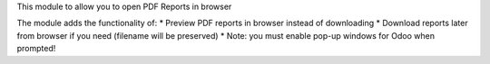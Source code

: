 This module to allow you to open PDF Reports in browser

The module adds the functionality of:
* Preview PDF reports in browser instead of downloading
* Download reports later from browser if you need (filename will be preserved)
* Note: you must enable pop-up windows for Odoo when prompted!
